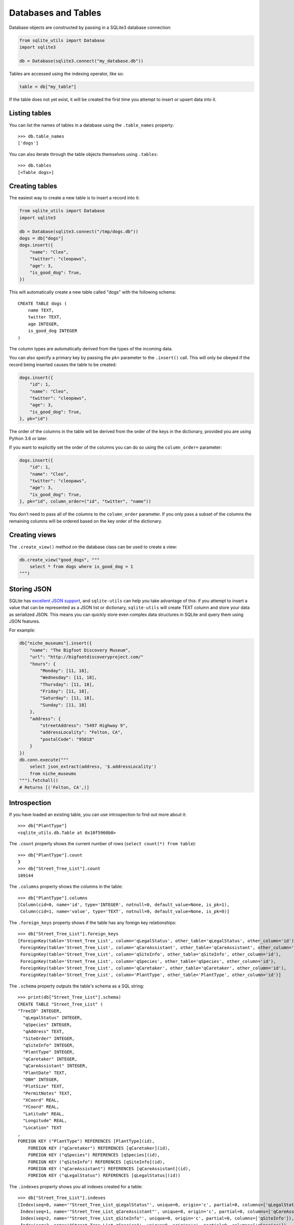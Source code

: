 ======================
 Databases and Tables
======================

Database objects are constructed by passing in a SQLite3 database connection:

.. code-block:: python

    from sqlite_utils import Database
    import sqlite3

    db = Database(sqlite3.connect("my_database.db"))

Tables are accessed using the indexing operator, like so:

.. code-block:: python

    table = db["my_table"]

If the table does not yet exist, it will be created the first time you attempt to insert or upsert data into it.

Listing tables
==============

You can list the names of tables in a database using the ``.table_names`` property::

    >>> db.table_names
    ['dogs']

You can also iterate through the table objects themselves using ``.tables``::

    >>> db.tables
    [<Table dogs>]

Creating tables
===============

The easiest way to create a new table is to insert a record into it:

.. code-block:: python

    from sqlite_utils import Database
    import sqlite3

    db = Database(sqlite3.connect("/tmp/dogs.db"))
    dogs = db["dogs"]
    dogs.insert({
        "name": "Cleo",
        "twitter": "cleopaws",
        "age": 3,
        "is_good_dog": True,
    })

This will automatically create a new table called "dogs" with the following schema::

    CREATE TABLE dogs (
        name TEXT,
        twitter TEXT,
        age INTEGER,
        is_good_dog INTEGER
    )

The column types are automatically derived from the types of the incoming data.

You can also specify a primary key by passing the ``pk=`` parameter to the ``.insert()`` call. This will only be obeyed if the record being inserted causes the table to be created:

.. code-block:: python

    dogs.insert({
        "id": 1,
        "name": "Cleo",
        "twitter": "cleopaws",
        "age": 3,
        "is_good_dog": True,
    }, pk="id")

The order of the columns in the table will be derived from the order of the keys in the dictionary, provided you are using Python 3.6 or later.

If you want to explicitly set the order of the columns you can do so using the ``column_order=`` parameter:

.. code-block:: python

    dogs.insert({
        "id": 1,
        "name": "Cleo",
        "twitter": "cleopaws",
        "age": 3,
        "is_good_dog": True,
    }, pk="id", column_order=("id", "twitter", "name"))

You don't need to pass all of the columns to the ``column_order`` parameter. If you only pass a subset of the columns the remaining columns will be ordered based on the key order of the dictionary.

Creating views
==============

The ``.create_view()`` method on the database class can be used to create a view:

.. code-block:: python

    db.create_view("good_dogs", """
        select * from dogs where is_good_dog = 1
    """)

Storing JSON
============

SQLite has `excellent JSON support <https://www.sqlite.org/json1.html>`_, and ``sqlite-utils`` can help you take advantage of this: if you attempt to insert a value that can be represented as a JSON list or dictionary, ``sqlite-utils`` will create TEXT column and store your data as serialized JSON. This means you can quickly store even complex data structures in SQLite and query them using JSON features.

For example:

.. code-block:: python

    db["niche_museums"].insert({
        "name": "The Bigfoot Discovery Museum",
        "url": "http://bigfootdiscoveryproject.com/"
        "hours": {
            "Monday": [11, 18],
            "Wednesday": [11, 18],
            "Thursday": [11, 18],
            "Friday": [11, 18],
            "Saturday": [11, 18],
            "Sunday": [11, 18]
        },
        "address": {
            "streetAddress": "5497 Highway 9",
            "addressLocality": "Felton, CA",
            "postalCode": "95018"
        }
    })
    db.conn.execute("""
        select json_extract(address, '$.addressLocality')
        from niche_museums
    """).fetchall()
    # Returns [('Felton, CA',)]

Introspection
=============

If you have loaded an existing table, you can use introspection to find out more about it::

    >>> db["PlantType"]
    <sqlite_utils.db.Table at 0x10f5960b8>

The ``.count`` property shows the current number of rows (``select count(*) from table``)::

    >>> db["PlantType"].count
    3
    >>> db["Street_Tree_List"].count
    189144

The ``.columns`` property shows the columns in the table::

    >>> db["PlantType"].columns
    [Column(cid=0, name='id', type='INTEGER', notnull=0, default_value=None, is_pk=1),
     Column(cid=1, name='value', type='TEXT', notnull=0, default_value=None, is_pk=0)]

The ``.foreign_keys`` property shows if the table has any foreign key relationships::

    >>> db["Street_Tree_List"].foreign_keys
    [ForeignKey(table='Street_Tree_List', column='qLegalStatus', other_table='qLegalStatus', other_column='id'),
     ForeignKey(table='Street_Tree_List', column='qCareAssistant', other_table='qCareAssistant', other_column='id'),
     ForeignKey(table='Street_Tree_List', column='qSiteInfo', other_table='qSiteInfo', other_column='id'),
     ForeignKey(table='Street_Tree_List', column='qSpecies', other_table='qSpecies', other_column='id'),
     ForeignKey(table='Street_Tree_List', column='qCaretaker', other_table='qCaretaker', other_column='id'),
     ForeignKey(table='Street_Tree_List', column='PlantType', other_table='PlantType', other_column='id')]

The ``.schema`` property outputs the table's schema as a SQL string::

    >>> print(db["Street_Tree_List"].schema)
    CREATE TABLE "Street_Tree_List" (
    "TreeID" INTEGER,
      "qLegalStatus" INTEGER,
      "qSpecies" INTEGER,
      "qAddress" TEXT,
      "SiteOrder" INTEGER,
      "qSiteInfo" INTEGER,
      "PlantType" INTEGER,
      "qCaretaker" INTEGER,
      "qCareAssistant" INTEGER,
      "PlantDate" TEXT,
      "DBH" INTEGER,
      "PlotSize" TEXT,
      "PermitNotes" TEXT,
      "XCoord" REAL,
      "YCoord" REAL,
      "Latitude" REAL,
      "Longitude" REAL,
      "Location" TEXT
    ,
    FOREIGN KEY ("PlantType") REFERENCES [PlantType](id),
        FOREIGN KEY ("qCaretaker") REFERENCES [qCaretaker](id),
        FOREIGN KEY ("qSpecies") REFERENCES [qSpecies](id),
        FOREIGN KEY ("qSiteInfo") REFERENCES [qSiteInfo](id),
        FOREIGN KEY ("qCareAssistant") REFERENCES [qCareAssistant](id),
        FOREIGN KEY ("qLegalStatus") REFERENCES [qLegalStatus](id))

The ``.indexes`` property shows you all indexes created for a table::

    >>> db["Street_Tree_List"].indexes
    [Index(seq=0, name='"Street_Tree_List_qLegalStatus"', unique=0, origin='c', partial=0, columns=['qLegalStatus']),
     Index(seq=1, name='"Street_Tree_List_qCareAssistant"', unique=0, origin='c', partial=0, columns=['qCareAssistant']),
     Index(seq=2, name='"Street_Tree_List_qSiteInfo"', unique=0, origin='c', partial=0, columns=['qSiteInfo']),
     Index(seq=3, name='"Street_Tree_List_qSpecies"', unique=0, origin='c', partial=0, columns=['qSpecies']),
     Index(seq=4, name='"Street_Tree_List_qCaretaker"', unique=0, origin='c', partial=0, columns=['qCaretaker']),
     Index(seq=5, name='"Street_Tree_List_PlantType"', unique=0, origin='c', partial=0, columns=['PlantType'])]

Enabling full-text search
=========================

You can enable full-text search on a table using ``.enable_fts(columns)``:

.. code-block:: python

    dogs.enable_fts(["name", "twitter"])

You can then run searches using the ``.search()`` method:

.. code-block:: python

    rows = dogs.search("cleo")

If you insert additional records into the table you will need to refresh the search index using ``populate_fts()``:

.. code-block:: python

    dogs.insert({
        "id": 2,
        "name": "Marnie",
        "twitter": "MarnieTheDog",
        "age": 16,
        "is_good_dog": True,
    }, pk="id")
    dogs.populate_fts(["name", "twitter"])

Creating indexes
================

You can create an index on a table using the ``.create_index(columns)`` method. The method takes a list of columns:

.. code-block:: python

    dogs.create_index(["is_good_dog"])

By default the index will be named ``idx_{table-name}_{columns}`` - if you want to customize the name of the created index you can pass the ``index_name`` parameter::]

.. code-block:: python

    dogs.create_index(
        ["is_good_dog", "age"],
        index_name="good_dogs_by_age"
    )
